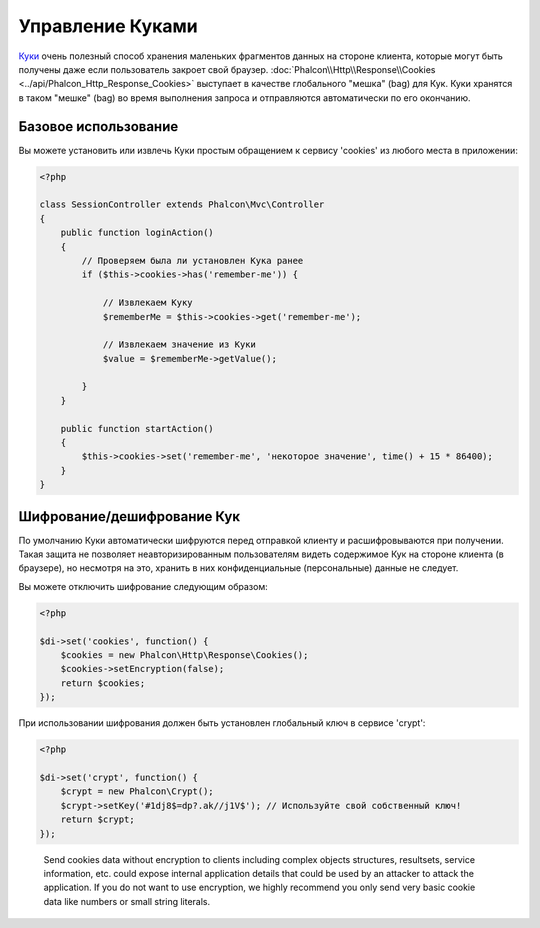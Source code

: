 ﻿﻿Управление Куками
=================
`Куки`_ очень полезный способ хранения маленьких фрагментов данных на стороне клиента, которые могут быть получены даже
если пользователь закроет свой браузер. :doc:`Phalcon\\Http\\Response\\Cookies <../api/Phalcon_Http_Response_Cookies>`
выступает в качестве глобального "мешка" (bag) для Кук. Куки хранятся в таком "мешке" (bag) во время выполнения запроса
и отправляются автоматически по его окончанию.

Базовое использование
---------------------
Вы можете установить или извлечь Куки простым обращением к сервису 'cookies' из любого места в приложении:

.. code-block:: php

    <?php

    class SessionController extends Phalcon\Mvc\Controller
    {
        public function loginAction()
        {
            // Проверяем была ли установлен Кука ранее
            if ($this->cookies->has('remember-me')) {

                // Извлекаем Куку
                $rememberMe = $this->cookies->get('remember-me');

                // Извлекаем значение из Куки
                $value = $rememberMe->getValue();

            }
        }

        public function startAction()
        {
            $this->cookies->set('remember-me', 'некоторое значение', time() + 15 * 86400);
        }
    }

Шифрование/дешифрование Кук
---------------------------
По умолчанию Куки автоматически шифруются перед отправкой клиенту и расшифровываются при получении.
Такая защита не позволяет неавторизированным пользователям видеть содержимое Кук на стороне клиента (в браузере),
но несмотря на это, хранить в них конфиденциальные (персональные) данные не следует.

Вы можете отключить шифрование следующим образом:

.. code-block:: php

    <?php

    $di->set('cookies', function() {
        $cookies = new Phalcon\Http\Response\Cookies();
        $cookies->setEncryption(false);
        return $cookies;
    });

При использовании шифрования должен быть установлен глобальный ключ в сервисе 'crypt':

.. code-block:: php

    <?php

    $di->set('crypt', function() {
        $crypt = new Phalcon\Crypt();
        $crypt->setKey('#1dj8$=dp?.ak//j1V$'); // Используйте свой собственный ключ!
        return $crypt;
    });

.. highlights::

    Send cookies data without encryption to clients including complex objects structures, resultsets,
    service information, etc. could expose internal application details that could be used by an attacker
    to attack the application. If you do not want to use encryption, we highly recommend you only send very
    basic cookie data like numbers or small string literals.

.. _Куки: http://ru.wikipedia.org/wiki/HTTP_cookie
